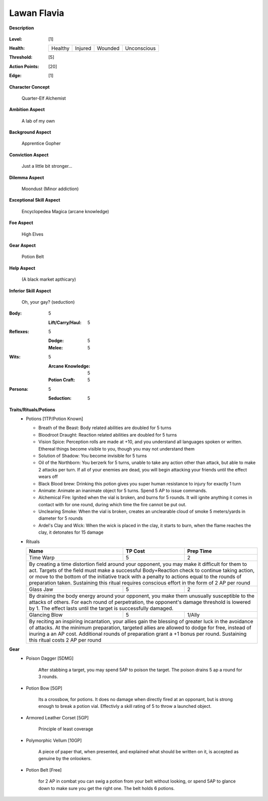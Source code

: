 Lawan Flavia
============

**Description**

    .. image:: http://fc01.deviantart.net/fs71/i/2011/098/0/3/summoning_trainer_by_graysun_d-d3diw2z.jpg

:Level: [1]
:Health:

    +---------+---------+---------+-------------+
    | Healthy | Injured | Wounded | Unconscious |
    +---------+---------+---------+-------------+

:Threshold: [5]
:Action Points: [20]
:Edge: [1]

**Character Concept**

    Quarter-Elf Alchemist

**Ambition Aspect**

    A lab of my own

**Background Aspect**

    Apprentice Gopher

**Conviction Aspect**

    Just a little bit stronger...

**Dilemma Aspect**

    Moondust (Minor addiction)

**Exceptional Skill Aspect**

    Encyclopedea Magica (arcane knowledge)

**Foe Aspect**

    High Elves

**Gear Aspect**

    Potion Belt

**Help Aspect**

    (A black market apthicary)

**Inferior Skill Aspect**

    Oh, your gay? (seduction)


:Body:
    5
    
    :Lift/Carry/Haul: 5

:Reflexes:
    5
    
    :Dodge: 5
    :Melee: 5

:Wits:
    5
    
    :Arcane Knowledge: 5
    :Potion Craft: 5

:Persona:
    5
    
    :Seduction: 5

**Traits/Rituals/Potions**
    * Potions [1TP/Potion Known]
    
      * Breath of the Beast: Body related abilities are doubled for 5 turns
      * Bloodroot Draught: Reaction related abilities are doubled for 5 turns
      * Vision Spice: Perception rolls are made at +10, and you understand all languages spoken or written. Ethereal things become visible to you, though you may not understand them
      * Solution of Shadow: You become invisible for 5 turns
      * Oil of the Northborn: You berzerk for 5 turns, unable to take any action other than attack, but able to make 2 attacks per turn. If all of your enemies are dead, you will begin attacking your friends until the effect wears off
      * Black Blood brew: Drinking this potion gives you super human resistance to injury for exactly 1 turn
      * Animate: Animate an inanimate object for 5 turns.  Spend 5 AP to issue commands.
      * Alchemical Fire: Ignited when the vial is broken, and burns for 5 rounds.  It will ignite anything it comes in contact with for one round, during which time the fire cannot be put out.
      * Unclearing Smoke: When the vial is broken, creates an unclearable cloud of smoke 5 meters/yards in diameter for 5 rounds
      * Ardel's Clay and Wick: When the wick is placed in the clay, it starts to burn, when the flame reaches the clay, it detonates for 15 damage


    * Rituals

      +----------------------------------------------------------------+---------+-----------+
      | Name                                                           | TP Cost | Prep Time |
      +================================================================+=========+===========+
      | Time Warp                                                      |       5 |         2 |
      +----------------------------------------------------------------+---------+-----------+
      | By creating a time distortion field around your opponent, you may make it difficult  |
      | for them to act. Targets of the field must make a successful Body+Reaction check to  |
      | continue taking action, or move to the bottom of the initiative track with a penalty |
      | to actions equal to the rounds of preparation taken. Sustaining this ritual requires |
      | conscious effort in the form of 2 AP per round                                       |
      +----------------------------------------------------------------+---------+-----------+
      | Glass Jaw                                                      |       5 |         2 |
      +----------------------------------------------------------------+---------+-----------+
      | By draining the body energy around your opponent, you make them unusually            |
      | susceptible to the attacks of others.  For each round of perpetration, the           |
      | opponent's damage threshold is lowered by 1.  The effect lasts until the target is   |
      | successfully damaged.                                                                |
      +----------------------------------------------------------------+---------+-----------+
      | Glancing Blow                                                  |       5 |    1/Ally |
      +----------------------------------------------------------------+---------+-----------+
      | By reciting an inspiring incantation, your allies gain the blessing of greater luck  |
      | in the avoidance of attacks.  At the minimum preparation, targeted allies are        |
      | allowed to dodge for free, instead of inuring a an AP cost.  Additional rounds of    |
      | preparation grant a +1 bonus per round.  Sustaining this ritual costs 2 AP per round |
      +----------------------------------------------------------------+---------+-----------+

**Gear**
    * Poison Dagger [5DMG]

        After stabbing a target, you may spend 5AP to poison the target.  The poison drains 5 ap a round for 3 rounds.
        
    * Potion Bow [5GP]
    
    	Its a crossbow, for potions.  It does no damage when directly fired at an opponant, but is strong enough to break a potion vial.  Effectivly a skill rating of 5 to throw a launched object.

    * Armored Leather Corset [5GP]
    
        Principle of least coverage
	
    * Polymorphic Vellum [10GP]
    
        A piece of paper that, when presented, and explained what should be written on it, is accepted as genuine by the onlookers.
    
    * Potion Belt [Free]

        for 2 AP in combat you can swig a potion from your belt without looking, or spend 5AP to glance down to make sure you get the right one.  The belt holds 6 potions.
